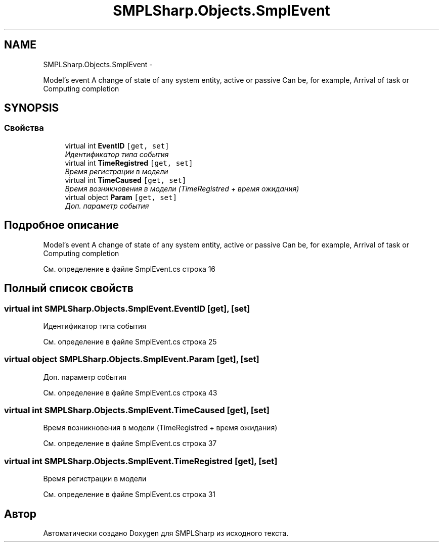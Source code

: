 .TH "SMPLSharp.Objects.SmplEvent" 3 "Пт 5 Апр 2013" "SMPLSharp" \" -*- nroff -*-
.ad l
.nh
.SH NAME
SMPLSharp.Objects.SmplEvent \- 
.PP
Model's event A change of state of any system entity, active or passive Can be, for example, Arrival of task or Computing completion  

.SH SYNOPSIS
.br
.PP
.SS "Свойства"

.in +1c
.ti -1c
.RI "virtual int \fBEventID\fP\fC [get, set]\fP"
.br
.RI "\fIИдентификатор типа события \fP"
.ti -1c
.RI "virtual int \fBTimeRegistred\fP\fC [get, set]\fP"
.br
.RI "\fIВремя регистрации в модели \fP"
.ti -1c
.RI "virtual int \fBTimeCaused\fP\fC [get, set]\fP"
.br
.RI "\fIВремя возникновения в модели (TimeRegistred + время ожидания) \fP"
.ti -1c
.RI "virtual object \fBParam\fP\fC [get, set]\fP"
.br
.RI "\fIДоп\&. параметр события \fP"
.in -1c
.SH "Подробное описание"
.PP 
Model's event A change of state of any system entity, active or passive Can be, for example, Arrival of task or Computing completion 


.PP
См\&. определение в файле SmplEvent\&.cs строка 16
.SH "Полный список свойств"
.PP 
.SS "virtual int SMPLSharp\&.Objects\&.SmplEvent\&.EventID\fC [get]\fP, \fC [set]\fP"

.PP
Идентификатор типа события 
.PP
См\&. определение в файле SmplEvent\&.cs строка 25
.SS "virtual object SMPLSharp\&.Objects\&.SmplEvent\&.Param\fC [get]\fP, \fC [set]\fP"

.PP
Доп\&. параметр события 
.PP
См\&. определение в файле SmplEvent\&.cs строка 43
.SS "virtual int SMPLSharp\&.Objects\&.SmplEvent\&.TimeCaused\fC [get]\fP, \fC [set]\fP"

.PP
Время возникновения в модели (TimeRegistred + время ожидания) 
.PP
См\&. определение в файле SmplEvent\&.cs строка 37
.SS "virtual int SMPLSharp\&.Objects\&.SmplEvent\&.TimeRegistred\fC [get]\fP, \fC [set]\fP"

.PP
Время регистрации в модели 
.PP
См\&. определение в файле SmplEvent\&.cs строка 31

.SH "Автор"
.PP 
Автоматически создано Doxygen для SMPLSharp из исходного текста\&.
